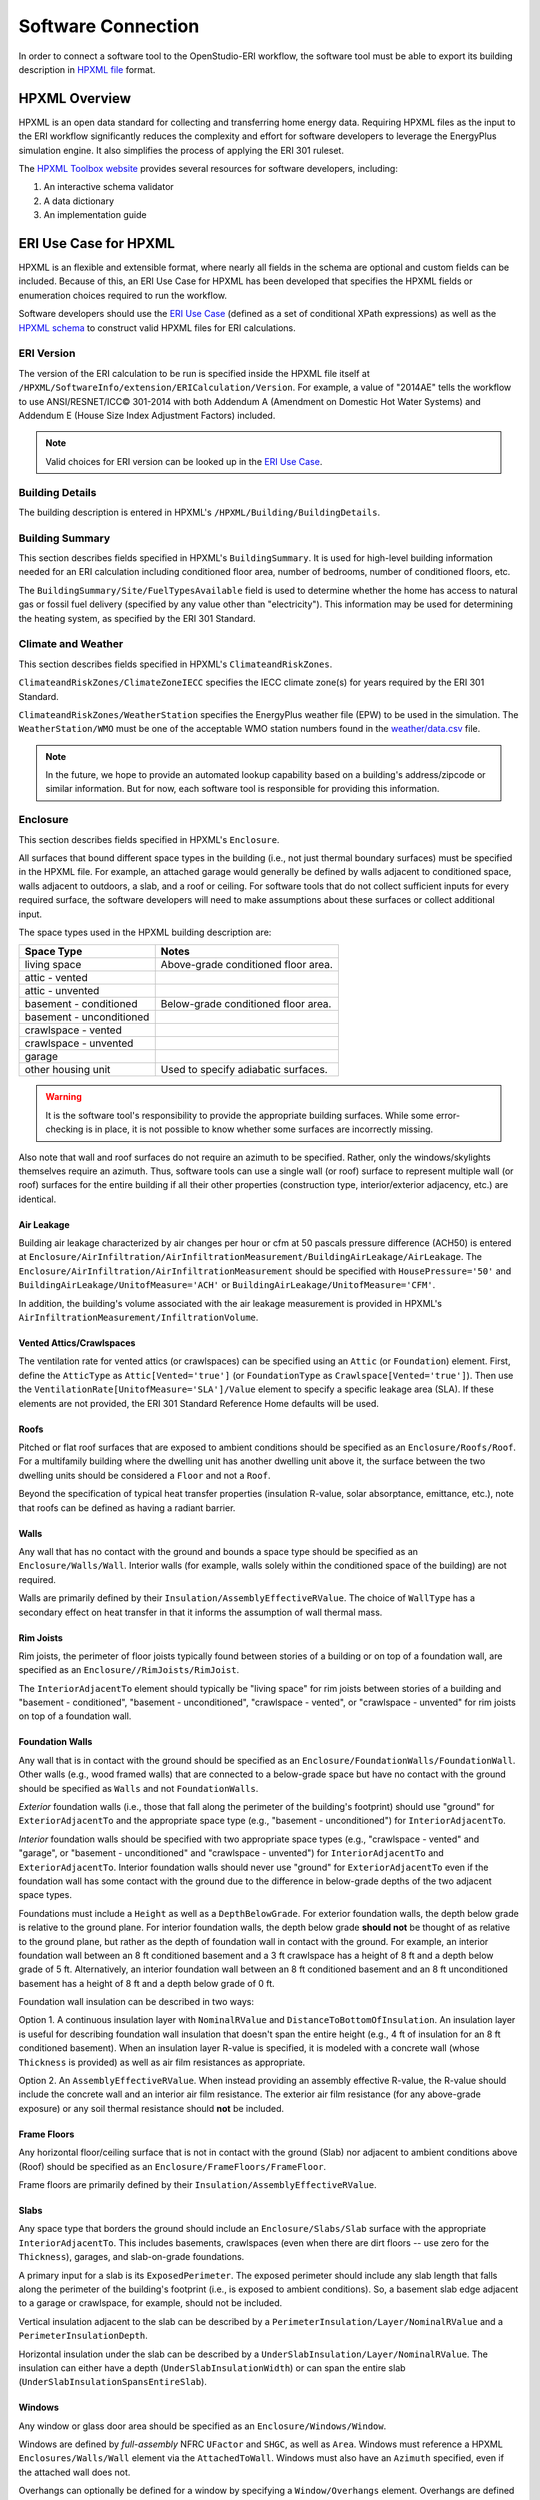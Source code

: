Software Connection
===================

In order to connect a software tool to the OpenStudio-ERI workflow, the software tool must be able to export its building description in `HPXML file <https://hpxml.nrel.gov/>`_ format.

HPXML Overview
--------------

HPXML is an open data standard for collecting and transferring home energy data. 
Requiring HPXML files as the input to the ERI workflow significantly reduces the complexity and effort for software developers to leverage the EnergyPlus simulation engine.
It also simplifies the process of applying the ERI 301 ruleset.

The `HPXML Toolbox website <https://hpxml.nrel.gov/>`_ provides several resources for software developers, including:

#. An interactive schema validator
#. A data dictionary
#. An implementation guide

ERI Use Case for HPXML
----------------------

HPXML is an flexible and extensible format, where nearly all fields in the schema are optional and custom fields can be included.
Because of this, an ERI Use Case for HPXML has been developed that specifies the HPXML fields or enumeration choices required to run the workflow.

Software developers should use the `ERI Use Case <https://github.com/NREL/OpenStudio-ERI/blob/master/measures/301EnergyRatingIndexRuleset/resources/301validator.rb>`_ (defined as a set of conditional XPath expressions) as well as the `HPXML schema <https://github.com/NREL/OpenStudio-ERI/tree/master/measures/HPXMLtoOpenStudio/hpxml_schemas>`_ to construct valid HPXML files for ERI calculations.

ERI Version
~~~~~~~~~~~

The version of the ERI calculation to be run is specified inside the HPXML file itself at ``/HPXML/SoftwareInfo/extension/ERICalculation/Version``. 
For example, a value of "2014AE" tells the workflow to use ANSI/RESNET/ICC© 301-2014 with both Addendum A (Amendment on Domestic Hot Water Systems) and Addendum E (House Size Index Adjustment Factors) included.

.. note:: 

  Valid choices for ERI version can be looked up in the `ERI Use Case <https://github.com/NREL/OpenStudio-ERI/blob/master/measures/301EnergyRatingIndexRuleset/resources/301validator.rb>`_.

Building Details
~~~~~~~~~~~~~~~~

The building description is entered in HPXML's ``/HPXML/Building/BuildingDetails``.

Building Summary
~~~~~~~~~~~~~~~~

This section describes fields specified in HPXML's ``BuildingSummary``. It is used for high-level building information needed for an ERI calculation including conditioned floor area, number of bedrooms, number of conditioned floors, etc.

The ``BuildingSummary/Site/FuelTypesAvailable`` field is used to determine whether the home has access to natural gas or fossil fuel delivery (specified by any value other than "electricity").
This information may be used for determining the heating system, as specified by the ERI 301 Standard.

Climate and Weather
~~~~~~~~~~~~~~~~~~~

This section describes fields specified in HPXML's ``ClimateandRiskZones``.

``ClimateandRiskZones/ClimateZoneIECC`` specifies the IECC climate zone(s) for years required by the ERI 301 Standard.

``ClimateandRiskZones/WeatherStation`` specifies the EnergyPlus weather file (EPW) to be used in the simulation. 
The ``WeatherStation/WMO`` must be one of the acceptable WMO station numbers found in the `weather/data.csv <https://github.com/NREL/OpenStudio-ERI/blob/master/weather/data.csv>`_ file.

.. note:: 

  In the future, we hope to provide an automated lookup capability based on a building's address/zipcode or similar information. But for now, each software tool is responsible for providing this information.

Enclosure
~~~~~~~~~

This section describes fields specified in HPXML's ``Enclosure``.

All surfaces that bound different space types in the building (i.e., not just thermal boundary surfaces) must be specified in the HPXML file.
For example, an attached garage would generally be defined by walls adjacent to conditioned space, walls adjacent to outdoors, a slab, and a roof or ceiling.
For software tools that do not collect sufficient inputs for every required surface, the software developers will need to make assumptions about these surfaces or collect additional input.

The space types used in the HPXML building description are:

============================  ===================================
Space Type                    Notes
============================  ===================================
living space                  Above-grade conditioned floor area.
attic - vented            
attic - unvented          
basement - conditioned        Below-grade conditioned floor area.
basement - unconditioned  
crawlspace - vented       
crawlspace - unvented     
garage                    
other housing unit            Used to specify adiabatic surfaces.
============================  ===================================

.. warning::

  It is the software tool's responsibility to provide the appropriate building surfaces. 
  While some error-checking is in place, it is not possible to know whether some surfaces are incorrectly missing.

Also note that wall and roof surfaces do not require an azimuth to be specified. 
Rather, only the windows/skylights themselves require an azimuth. 
Thus, software tools can use a single wall (or roof) surface to represent multiple wall (or roof) surfaces for the entire building if all their other properties (construction type, interior/exterior adjacency, etc.) are identical.

Air Leakage
***********

Building air leakage characterized by air changes per hour or cfm at 50 pascals pressure difference (ACH50) is entered at ``Enclosure/AirInfiltration/AirInfiltrationMeasurement/BuildingAirLeakage/AirLeakage``. 
The ``Enclosure/AirInfiltration/AirInfiltrationMeasurement`` should be specified with ``HousePressure='50'`` and ``BuildingAirLeakage/UnitofMeasure='ACH'`` or ``BuildingAirLeakage/UnitofMeasure='CFM'``.

In addition, the building's volume associated with the air leakage measurement is provided in HPXML's ``AirInfiltrationMeasurement/InfiltrationVolume``.

Vented Attics/Crawlspaces
*************************

The ventilation rate for vented attics (or crawlspaces) can be specified using an ``Attic`` (or ``Foundation``) element.
First, define the ``AtticType`` as ``Attic[Vented='true']`` (or ``FoundationType`` as ``Crawlspace[Vented='true']``).
Then use the ``VentilationRate[UnitofMeasure='SLA']/Value`` element to specify a specific leakage area (SLA).
If these elements are not provided, the ERI 301 Standard Reference Home defaults will be used.

Roofs
*****

Pitched or flat roof surfaces that are exposed to ambient conditions should be specified as an ``Enclosure/Roofs/Roof``. 
For a multifamily building where the dwelling unit has another dwelling unit above it, the surface between the two dwelling units should be considered a ``Floor`` and not a ``Roof``.

Beyond the specification of typical heat transfer properties (insulation R-value, solar absorptance, emittance, etc.), note that roofs can be defined as having a radiant barrier.

Walls
*****

Any wall that has no contact with the ground and bounds a space type should be specified as an ``Enclosure/Walls/Wall``. Interior walls (for example, walls solely within the conditioned space of the building) are not required.

Walls are primarily defined by their ``Insulation/AssemblyEffectiveRValue``.
The choice of ``WallType`` has a secondary effect on heat transfer in that it informs the assumption of wall thermal mass.

Rim Joists
**********

Rim joists, the perimeter of floor joists typically found between stories of a building or on top of a foundation wall, are specified as an ``Enclosure//RimJoists/RimJoist``.

The ``InteriorAdjacentTo`` element should typically be "living space" for rim joists between stories of a building and "basement - conditioned", "basement - unconditioned", "crawlspace - vented", or "crawlspace - unvented" for rim joists on top of a foundation wall.

Foundation Walls
****************

Any wall that is in contact with the ground should be specified as an ``Enclosure/FoundationWalls/FoundationWall``.
Other walls (e.g., wood framed walls) that are connected to a below-grade space but have no contact with the ground should be specified as ``Walls`` and not ``FoundationWalls``.

*Exterior* foundation walls (i.e., those that fall along the perimeter of the building's footprint) should use "ground" for ``ExteriorAdjacentTo`` and the appropriate space type (e.g., "basement - unconditioned") for ``InteriorAdjacentTo``.

*Interior* foundation walls should be specified with two appropriate space types (e.g., "crawlspace - vented" and "garage", or "basement - unconditioned" and "crawlspace - unvented") for ``InteriorAdjacentTo`` and ``ExteriorAdjacentTo``.
Interior foundation walls should never use "ground" for ``ExteriorAdjacentTo`` even if the foundation wall has some contact with the ground due to the difference in below-grade depths of the two adjacent space types.

Foundations must include a ``Height`` as well as a ``DepthBelowGrade``. 
For exterior foundation walls, the depth below grade is relative to the ground plane.
For interior foundation walls, the depth below grade **should not** be thought of as relative to the ground plane, but rather as the depth of foundation wall in contact with the ground.
For example, an interior foundation wall between an 8 ft conditioned basement and a 3 ft crawlspace has a height of 8 ft and a depth below grade of 5 ft.
Alternatively, an interior foundation wall between an 8 ft conditioned basement and an 8 ft unconditioned basement has a height of 8 ft and a depth below grade of 0 ft.

Foundation wall insulation can be described in two ways: 

Option 1. A continuous insulation layer with ``NominalRValue`` and ``DistanceToBottomOfInsulation``. 
An insulation layer is useful for describing foundation wall insulation that doesn't span the entire height (e.g., 4 ft of insulation for an 8 ft conditioned basement). 
When an insulation layer R-value is specified, it is modeled with a concrete wall (whose ``Thickness`` is provided) as well as air film resistances as appropriate.

Option 2. An ``AssemblyEffectiveRValue``. 
When instead providing an assembly effective R-value, the R-value should include the concrete wall and an interior air film resistance. 
The exterior air film resistance (for any above-grade exposure) or any soil thermal resistance should **not** be included.

Frame Floors
************

Any horizontal floor/ceiling surface that is not in contact with the ground (Slab) nor adjacent to ambient conditions above (Roof) should be specified as an ``Enclosure/FrameFloors/FrameFloor``.

Frame floors are primarily defined by their ``Insulation/AssemblyEffectiveRValue``.

Slabs
*****

Any space type that borders the ground should include an ``Enclosure/Slabs/Slab`` surface with the appropriate ``InteriorAdjacentTo``. 
This includes basements, crawlspaces (even when there are dirt floors -- use zero for the ``Thickness``), garages, and slab-on-grade foundations.

A primary input for a slab is its ``ExposedPerimeter``. The exposed perimeter should include any slab length that falls along the perimeter of the building's footprint (i.e., is exposed to ambient conditions).
So, a basement slab edge adjacent to a garage or crawlspace, for example, should not be included.

Vertical insulation adjacent to the slab can be described by a ``PerimeterInsulation/Layer/NominalRValue`` and a ``PerimeterInsulationDepth``.

Horizontal insulation under the slab can be described by a ``UnderSlabInsulation/Layer/NominalRValue``. The insulation can either have a depth (``UnderSlabInsulationWidth``) or can span the entire slab (``UnderSlabInsulationSpansEntireSlab``).

Windows
*******

Any window or glass door area should be specified as an ``Enclosure/Windows/Window``.

Windows are defined by *full-assembly* NFRC ``UFactor`` and ``SHGC``, as well as ``Area``.
Windows must reference a HPXML ``Enclosures/Walls/Wall`` element via the ``AttachedToWall``.
Windows must also have an ``Azimuth`` specified, even if the attached wall does not.

Overhangs can optionally be defined for a window by specifying a ``Window/Overhangs`` element.
Overhangs are defined by the vertical distance between the overhang and the top of the window (``DistanceToTopOfWindow``), and the vertical distance between the overhang and the bottom of the window (``DistanceToBottomOfWindow``).
The difference between these two values equals the height of the window.

Skylights
*********

Any skylight should be specified as an ``Enclosure/Skylights/Skylight``.

Skylights are defined by *full-assembly* NFRC ``UFactor`` and ``SHGC``, as well as ``Area``.
Skylights must reference a HPXML ``Enclosures/Roofs/Roof`` element via the ``AttachedToRoof``.
Skylights must also have an ``Azimuth`` specified, even if the attached roof does not.

Doors
*****

Any opaque doors should be specified as an ``Enclosure/Doors/Door``.

Doors are defined by ``RValue`` and ``Area``.
Doors must reference a HPXML ``Enclosures/Walls/Wall`` element via the ``AttachedToWall``.
Doors must also have an ``Azimuth`` specified, even if the attached wall does not.

Systems
~~~~~~~

This section describes fields specified in HPXML's ``Systems``.

If any HVAC systems are entered that provide heating, the sum of all their ``FractionHeatLoadServed`` values must equal 1.
The same holds true for ``FractionCoolLoadServeds`` for HVAC systems that provide cooling and ``FractionDHWLoadServed`` for water heating systems.

Heating Systems
***************

Each heating system (other than heat pumps) should be entered as a ``Systems/HVAC/HVACPlant/HeatingSystem``.
Inputs including ``HeatingSystemType``, ``HeatingCapacity``, and ``FractionHeatLoadServed`` must be provided.

Depending on the type of heating system specified, additional elements are required:

==================  ===========================  =================  =======================
HeatingSystemType   DistributionSystem           HeatingSystemFuel  AnnualHeatingEfficiency
==================  ===========================  =================  =======================
ElectricResistance                               electricity        Percent
Furnace             AirDistribution or DSE       <any>              AFUE
WallFurnace                                      <any>              AFUE
Boiler              HydronicDistribution or DSE  <any>              AFUE
Stove                                            <any>              Percent
==================  ===========================  =================  =======================

If a non-electric heating system is specified, the ``ElectricAuxiliaryEnergy`` element may be provided if available. 

Cooling Systems
***************

Each cooling system (other than heat pumps) should be entered as a ``Systems/HVAC/HVACPlant/CoolingSystem``.
Inputs including ``CoolingSystemType``, ``CoolingCapacity``, and ``FractionCoolLoadServed`` must be provided.

Depending on the type of cooling system specified, additional elements are required:

=======================  ======================  =================  =======================
CoolingSystemType        DistributionSystem      CoolingSystemFuel  AnnualCoolingEfficiency
=======================  ======================  =================  =======================
central air conditioner  AirDistribution or DSE  electricity        SEER
room air conditioner                             electricity        EER
=======================  ======================  =================  =======================

Heat Pumps
**********

Each heat pump should be entered as a ``Systems/HVAC/HVACPlant/HeatPump``.
Inputs including ``HeatPumpType``, ``CoolingCapacity``, ``FractionHeatLoadServed``, and ``FractionCoolLoadServed`` must be provided.
Note that heat pumps are allowed to provide only heating (FractionCoolLoadServed = 0) or cooling (FractionHeatLoadServed = 0) if appropriate.

Depending on the type of heat pump specified, additional elements are required:

=============  =================================  ============  =======================  =======================
HeatPumpType   DistributionSystem                 HeatPumpFuel  AnnualCoolingEfficiency  AnnualHeatingEfficiency
=============  =================================  ============  =======================  =======================
air-to-air     AirDistribution or DSE             electricity   SEER                     HSPF
mini-split     AirDistribution or DSE (optional)  electricity   SEER                     HSPF
ground-to-air  AirDistribution or DSE             electricity   EER                      COP
=============  =================================  ============  =======================  =======================

If the heat pump has backup heating, it can be specified with ``BackupSystemFuel`` (currently only electricity is allowed), ``BackupAnnualHeatingEfficiency`` (percent), and ``BackupHeatingCapacity``.

Thermostat
**********

A ``Systems/HVAC/HVACControl`` must be provided if any HVAC systems are specified.
Its ``ControlType`` specifies whether there is a manual or programmable thermostat.

HVAC Distribution
*****************

Each separate HVAC distribution system should be specified as a ``Systems/HVAC/HVACDistribution``.
There should be at most one heating system and one cooling system attached to a distribution system.
See the sections on Heating Systems, Cooling Systems, and Heat Pumps for information on which ``DistributionSystemType`` is allowed for which HVAC system.
Also, note that some HVAC systems are not allowed to be attached to a distribution system.

``AirDistribution`` systems are defined by:

- Supply & return leakages in CFM25 to the outside (``DuctLeakageMeasurement/DuctLeakage/Value``)
- One or more supply & return ducts (``Ducts``)

For each duct, ``DuctInsulationRValue``, ``DuctLocation``, and ``DuctSurfaceArea`` must be provided.

``HydronicDistribution`` systems do not require any additional inputs.

``DSE`` systems are defined by a ``AnnualHeatingDistributionSystemEfficiency`` and ``AnnualCoolingDistributionSystemEfficiency`` elements.

Mechanical Ventilation
**********************

A single whole-house mechanical ventilation system may be specified as a ``Systems/MechanicalVentilation/VentilationFans/VentilationFan`` with ``UsedForWholeBuildingVentilation='true'``.
Inputs including ``FanType``, ``RatedFlowRate``, ``HoursInOperation``, and ``FanPower`` must be provided.

Depending on the type of mechanical ventilation specified, additional elements are required:

====================================  ==========================  =======================  ================================
FanType                               SensibleRecoveryEfficiency  TotalRecoveryEfficiency  AttachedToHVACDistributionSystem
====================================  ==========================  =======================  ================================
energy recovery ventilator            required                    required
heat recovery ventilator              required
exhaust only
supply only
balanced
central fan integrated supply (CFIS)                                                       required
====================================  ==========================  =======================  ================================

Note that AdjustedSensibleRecoveryEfficiency and AdjustedTotalRecoveryEfficiency can be provided instead.

In many situations, the rated flow rate should be the value derived from actual testing of the system.
For a CFIS system, the rated flow rate should equal the amount of outdoor air provided to the distribution system.

Water Heaters
*************

Each water heater should be entered as a ``Systems/WaterHeating/WaterHeatingSystem``.
Inputs including ``WaterHeaterType``, ``Location``, and ``FractionDHWLoadServed`` must be provided.
In addition, the water heater efficiency should be provided as either an ``EnergyFactor`` or ``UniformEnergyFactor``.

Depending on the type of water heater specified, additional elements are required:

==========================  ===========  ==========  ===============  ========================
WaterHeaterType             FuelType     TankVolume  HeatingCapacity  RecoveryEfficiency
==========================  ===========  ==========  ===============  ========================
storage water heater        <any>        required    required         required if non-electric
instantaneous water heater  <any>
heat pump water heater      electricity  required
==========================  ===========  ==========  ===============  ========================

Hot Water Distribution
**********************

A ``Systems/WaterHeating/HotWaterDistribution`` must be provided if any water heating systems are specified.
Inputs including ``SystemType`` and ``PipeInsulation/PipeRValue`` must be provided.

For a ``SystemType/Standard`` (non-recirculating) system, the following field is required:

- ``PipingLength``: Measured length of hot water piping from the hot water heater to the farthest hot water fixture, measured longitudinally from plans, assuming the hot water piping does not run diagonally, plus 10 feet of piping for each floor level, plus 5 feet of piping for unconditioned basements (if any)

For a ``SystemType/Recirculation`` system, the following fields are required:

- ``ControlType``
- ``RecirculationPipingLoopLength``: Measured recirculation loop length including both supply and return sides, measured longitudinally from plans, assuming the hot water piping does not run diagonally, plus 20 feet of piping for each floor level greater than one plus 10 feet of piping for unconditioned basements
- ``BranchPipingLoopLength``: Measured length of the branch hot water piping from the recirculation loop to the farthest hot water fixture from the recirculation loop, measured longitudinally from plans, assuming the branch hot water piping does not run diagonally
- ``PumpPower``

In addition, a ``HotWaterDistribution/DrainWaterHeatRecovery`` (DWHR) may be specified.
The DWHR system is defined by:

- ``FacilitiesConnected``: 'all' if all of the showers in the home are connected to DWHR units; 'one' if if there are 2 or more showers in the home and only 1 shower is connected to a DWHR unit
- ``EqualFlow``: 'true' if the DWHR supplies pre-heated water to both the fixture cold water piping and the hot water heater potable supply piping
- ``Efficiency``: As rated and labeled in accordance with CSA 55.1

Water Fixtures
**************

Water fixtures should be entered as ``Systems/WaterHeating/WaterFixture`` elements.
Each fixture must have ``WaterFixtureType`` and ``LowFlow`` elements provided.
Fixtures should be specified as low flow if they are <= 2.0 gpm.

Photovoltaics
*************

Each solar electric (photovoltaic) system should be entered as a ``Systems/Photovoltaics/PVSystem``.
The following fields, some adopted from the `PVWatts model <https://pvwatts.nrel.gov>`_, are required for each PV system:

- ``Location``: 'ground' or 'roof' mounted
- ``ModuleType``: 'standard', 'premium', or 'thin film'
- ``Tracking``: 'fixed' or '1-axis' or '1-axis backtracked' or '2-axis'
- ``ArrayAzimuth``
- ``ArrayTilt``
- ``MaxPowerOutput``
- ``InverterEfficiency``: Default is 0.96.
- ``SystemLossesFraction``: Default is 0.14. System losses include soiling, shading, snow, mismatch, wiring, degradation, etc.

Appliances
~~~~~~~~~~

This section describes fields specified in HPXML's ``Appliances``.
Many of the appliances' inputs are derived from EnergyGuide labels.

The ``Location`` for clothes washers, clothes dryers, and refrigerators can be provided, while dishwashers and cooking ranges are assumed to be in the living space.

Clothes Washer
**************

An ``Appliances/ClothesWasher`` element must be specified.
The efficiency of the clothes washer can either be entered as a ``ModifiedEnergyFactor`` or an ``IntegratedModifiedEnergyFactor``.
Several other inputs from the EnergyGuide label must be provided as well.

Clothes Dryer
*************

An ``Appliances/ClothesDryer`` element must be specified.
The dryer's ``FuelType`` and ``ControlType`` ("timer" or "moisture") must be provided.
The efficiency of the clothes dryer can either be entered as an ``EnergyFactor`` or ``CombinedEnergyFactor``.


Dishwasher
**********

An ``Appliances/Dishwasher`` element must be specified.
The dishwasher's ``PlaceSettingCapacity`` must be provided.
The efficiency of the dishwasher can either be entered as an ``EnergyFactor`` or ``RatedAnnualkWh``.

Refrigerator
************

An ``Appliances/Refrigerator`` element must be specified.
The efficiency of the refrigerator must be entered as ``RatedAnnualkWh``.

Cooking Range/Oven
******************

``Appliances/CookingRange`` and ``Appliances/Oven`` elements must be specified.
The ``FuelType`` of the range and whether it ``IsInduction``, as well as whether the oven ``IsConvection``, must be provided.

Lighting
~~~~~~~~

The building's lighting is described by six ``Lighting/LightingGroup`` elements, each of which is the combination of:

- ``LightingGroup/ThirdPartyCertification``: 'ERI Tier I' (fluorescent) and 'ERI Tier II' (LEDs, outdoor lamps controlled by photocells, or indoor lamps controlled by motion sensor)
- ``LightingGroup/Location``: 'interior', 'garage', and 'exterior'

The fraction of lamps of the given type in the given location are provided as the ``LightingGroup/FractionofUnitsInLocation``.
The fractions for a given location cannot sum to greater than 1.
Garage lighting values are ignored if the building has no garage.

Ceiling Fans
~~~~~~~~~~~~

Each ceiling fan (or set of identical ceiling fans) should be entered as a ``Lighting/CeilingFan``.
The ``Airflow/Efficiency`` (at medium speed) and ``Quantity`` must be provided.

Validating & Debugging Errors
-----------------------------

When running HPXML files, errors may occur because:

#. An HPXML file provided is invalid (either relative to the HPXML schema or the ERI Use Case).
#. An unexpected error occurred in the workflow (e.g., applying the ERI 301 ruleset).
#. An unexpected EnergyPlus simulation error occurred.

If, for example, the Rated Home is unsuccessful, first look in the ERIRatedHome/run.log for details.
If there are no errors in that log file, then the error may be in the EnergyPlus simulation -- see ERIRatedHome/eplusout.err.

Contact us if you can't figure out the cause of an error.

Sample Files
------------

Dozens of sample HPXML files are included in the workflow/sample_files directory.
The sample files help to illustrate how different building components are described in HPXML.

Each sample file generally makes one isolated change relative to the base HPXML (base.xml) building.
For example, the base-dhw-dwhr.xml file adds a ``DrainWaterHeatRecovery`` element to the building.

You may find it useful to search through the files for certain HPXML elements or compare (diff) a sample file to the base.xml file.
